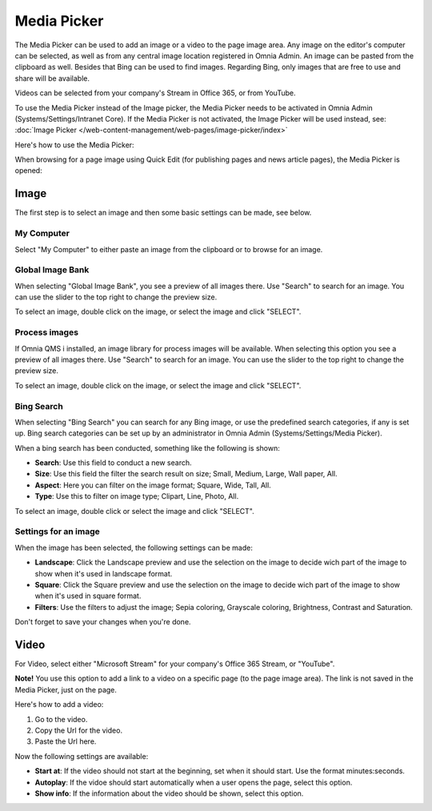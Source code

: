 Media Picker
===========================

The Media Picker can be used to add an image or a video to the page image area. Any image on the editor's computer can be selected, as well as from any central image location registered in Omnia Admin. An image can be pasted from the clipboard as well. Besides that Bing can be used to find images. Regarding Bing, only images that are free to use and share will be available.

Videos can be selected from your company's Stream in Office 365, or from YouTube.

To use the Media Picker instead of the Image picker, the Media Picker needs to be activated in Omnia Admin (Systems/Settings/Intranet Core). If the Media Picker is not activated, the Image Picker will be used instead, see: :doc:`Image Picker </web-content-management/web-pages/image-picker/index>`

Here's how to use the Media Picker:

When browsing for a page image using Quick Edit (for publishing pages and news article pages), the Media Picker is opened:

.. image:: mediapicker.png

Image
******
The first step is to select an image and then some basic settings can be made, see below.

My Computer
-----------
Select "My Computer" to either paste an image from the clipboard or to browse for an image. 

.. image:: my-computer-browse.png

Global Image Bank
------------------
When selecting "Global Image Bank", you see a preview of all images there. Use "Search" to search for an image. You can use the slider to the top right to change the preview size.

.. image:: global-image-bank.png

To select an image, double click on the image, or select the image and click "SELECT".

.. image:: global-image-bank-select-image.png

Process images
--------------
If Omnia QMS i installed, an image library for process images will be available. When selecting this option you see a preview of all images there. Use "Search" to search for an image. You can use the slider to the top right to change the preview size.

.. image:: process-images.png

To select an image, double click on the image, or select the image and click "SELECT".

.. image:: process-images-select.png

Bing Search
------------
When selecting "Bing Search" you can search for any Bing image, or use the predefined search categories, if any is set up. Bing search categories can be set up by an administrator in Omnia Admin (Systems/Settings/Media Picker).

.. image:: bing-search.png

When a bing search has been conducted, something like the following is shown:

.. image:: bing-after-search-border.png

+ **Search**: Use this field to conduct a new search.
+ **Size**: Use this field the filter the search result on size; Small, Medium, Large, Wall paper, All.
+ **Aspect**: Here you can filter on the image format; Square, Wide, Tall, All.
+ **Type**: Use this to filter on image type; Clipart, Line, Photo, All.

To select an image, double click or select the image and click "SELECT".

.. image:: bing-image-selected.png

Settings for an image
----------------------
When the image has been selected, the following settings can be made:

.. image:: image-settings.png

+ **Landscape**: Click the Landscape preview and use the selection on the image to decide wich part of the image to show when it's used in landscape format.
+ **Square**: Click the Square preview and use the selection on the image to decide wich part of the image to show when it's used in square format.
+ **Filters**: Use the filters to adjust the image; Sepia coloring, Grayscale coloring, Brightness, Contrast and Saturation.

Don't forget to save your changes when you're done.

Video
******
For Video, select either "Microsoft Stream" for your company's Office 365 Stream, or "YouTube".

.. image:: video.png

**Note!** You use this option to add a link to a video on a specific page (to the page image area). The link is not saved in the Media Picker, just on the page.

Here's how to add a video:

1. Go to the video.
2. Copy the Url for the video.
3. Paste the Url here.

Now the following settings are available:

.. image:: stream-settings.png

+ **Start at**: If the video should not start at the beginning, set when it should start. Use the format minutes:seconds.
+ **Autoplay**: If the vidoe should start automatically when a user opens the page, select this option.
+ **Show info**: If the information about the video should be shown, select this option.

